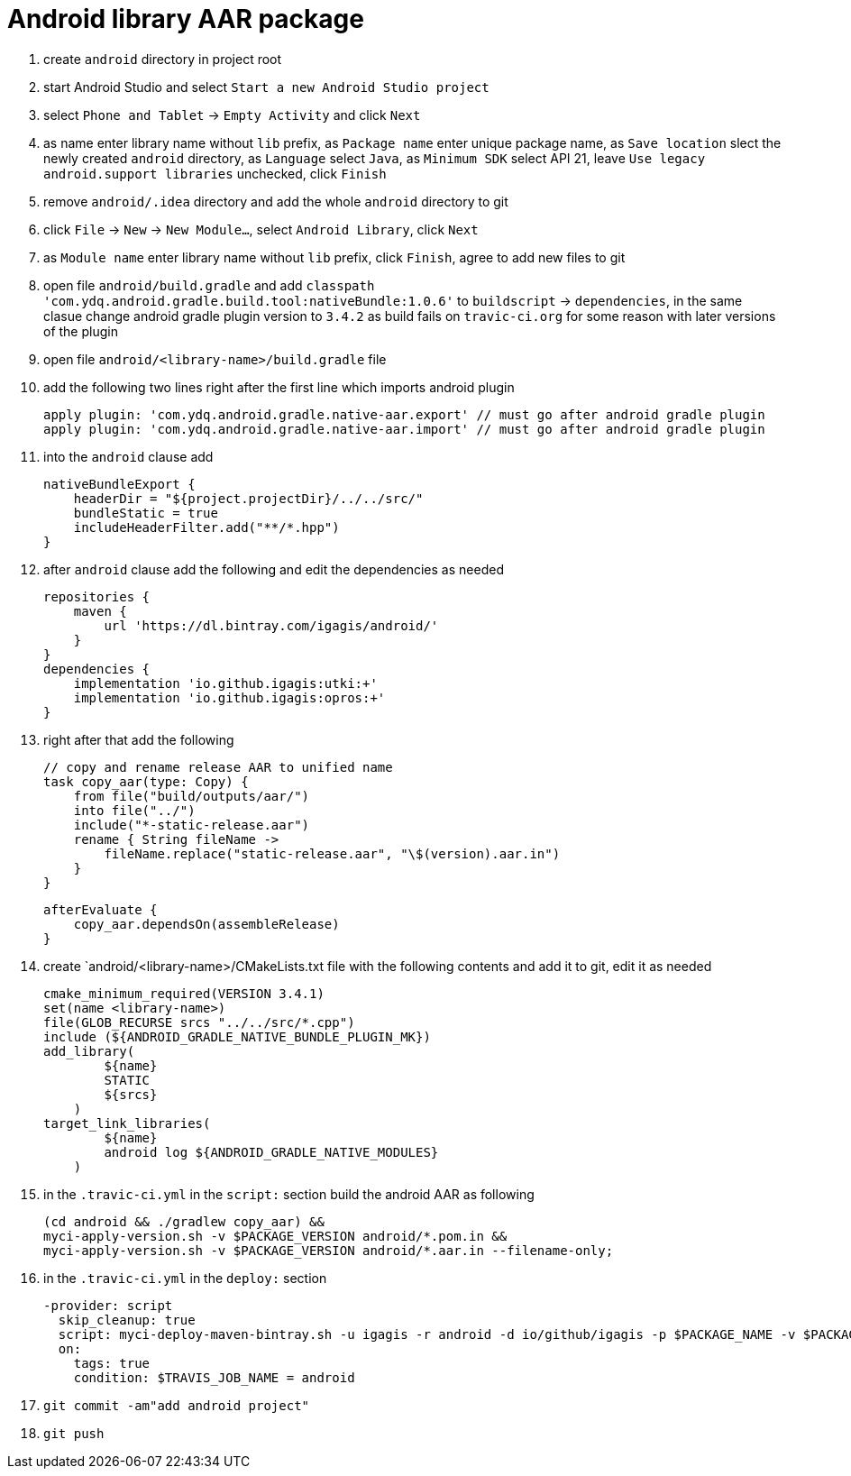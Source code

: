 = Android library AAR package

. create `android` directory in project root
. start Android Studio and select `Start a new Android Studio project`
. select `Phone and Tablet` -> `Empty Activity` and click `Next`
. as name enter library name without `lib` prefix, as `Package name` enter unique package name, as `Save location` slect the newly created `android` directory, as `Language` select `Java`, as `Minimum SDK` select API 21, leave `Use legacy android.support libraries` unchecked, click `Finish`
. remove `android/.idea` directory and add the whole `android` directory to git
. click `File` -> `New` -> `New Module...`, select `Android Library`, click `Next`
. as `Module name` enter library name without `lib` prefix, click `Finish`, agree to add new files to git
. open file `android/build.gradle` and add `classpath 'com.ydq.android.gradle.build.tool:nativeBundle:1.0.6'` to `buildscript` -> `dependencies`, in the same clasue change android gradle plugin version to `3.4.2` as build fails on `travic-ci.org` for some reason with later versions of the plugin
. open file `android/<library-name>/build.gradle` file
. add the following two lines right after the first line which imports android plugin

  apply plugin: 'com.ydq.android.gradle.native-aar.export' // must go after android gradle plugin
  apply plugin: 'com.ydq.android.gradle.native-aar.import' // must go after android gradle plugin

. into the `android` clause add

  nativeBundleExport {
      headerDir = "${project.projectDir}/../../src/"
      bundleStatic = true
      includeHeaderFilter.add("**/*.hpp")
  }
 
 . after `android` clause add the following and edit the dependencies as needed
 
  repositories {
      maven {
          url 'https://dl.bintray.com/igagis/android/'
      }
  }
  dependencies {
      implementation 'io.github.igagis:utki:+'
      implementation 'io.github.igagis:opros:+'
  }

. right after that add the following

  // copy and rename release AAR to unified name
  task copy_aar(type: Copy) {
      from file("build/outputs/aar/")
      into file("../")
      include("*-static-release.aar")
      rename { String fileName ->
          fileName.replace("static-release.aar", "\$(version).aar.in")
      }
  }

  afterEvaluate {
      copy_aar.dependsOn(assembleRelease)
  }

. create `android/<library-name>/CMakeLists.txt file with the following contents and add it to git, edit it as needed

  cmake_minimum_required(VERSION 3.4.1)
  set(name <library-name>)
  file(GLOB_RECURSE srcs "../../src/*.cpp")
  include (${ANDROID_GRADLE_NATIVE_BUNDLE_PLUGIN_MK})
  add_library(
          ${name}
          STATIC
          ${srcs}
      )
  target_link_libraries(
          ${name}
          android log ${ANDROID_GRADLE_NATIVE_MODULES}
      )

. in the `.travic-ci.yml` in the `script:` section build the android AAR as following

  (cd android && ./gradlew copy_aar) &&
  myci-apply-version.sh -v $PACKAGE_VERSION android/*.pom.in &&
  myci-apply-version.sh -v $PACKAGE_VERSION android/*.aar.in --filename-only;

. in the `.travic-ci.yml` in the `deploy:` section

  -provider: script
    skip_cleanup: true
    script: myci-deploy-maven-bintray.sh -u igagis -r android -d io/github/igagis -p $PACKAGE_NAME -v $PACKAGE_VERSION android/$PACKAGE_NAME-$PACKAGE_VERSION.aar
    on:
      tags: true
      condition: $TRAVIS_JOB_NAME = android

. `git commit -am"add android project"`
. `git push`
